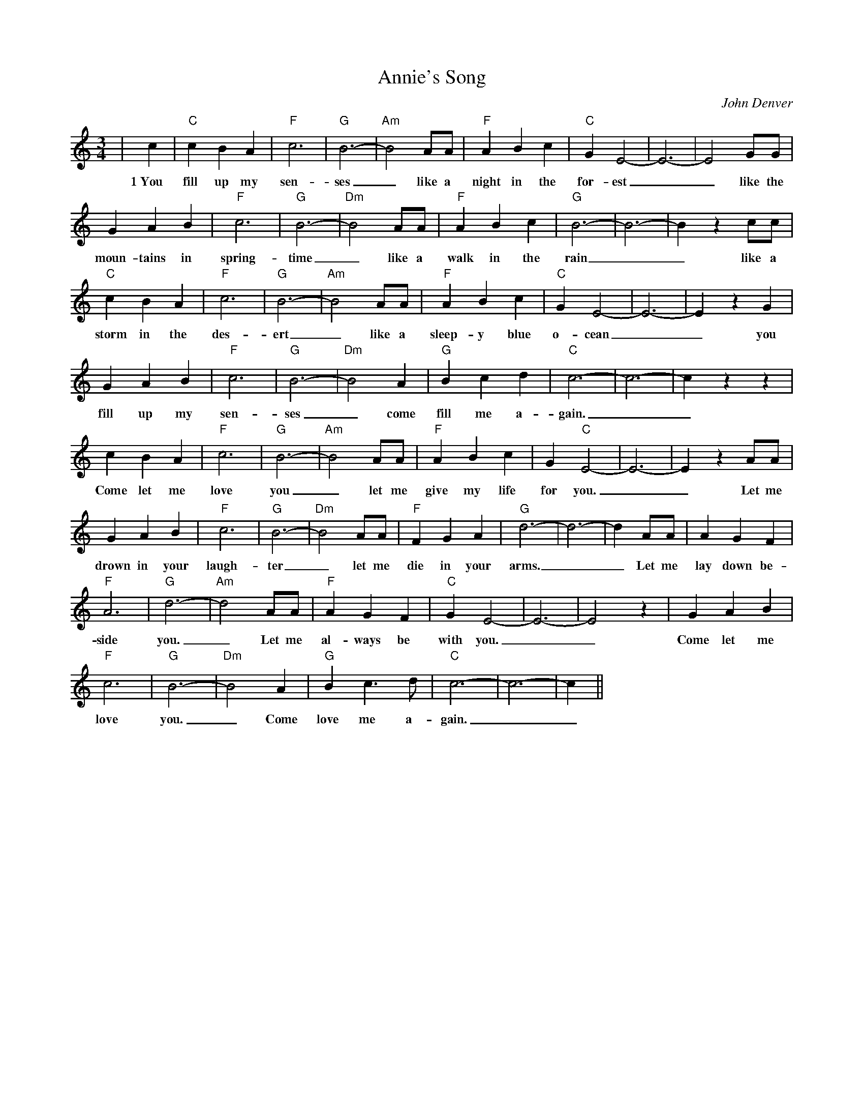 %%scale 0.7
%%barsperstaff 8
X: 1
T:Annie's Song
C:John Denver
M:3/4
L:1/4
K:C
%%staves{RH1}
V:1 clef=treble
|c|"C"c B A|"F"c3|"G"B3-|"Am"B2 A/2A/2|"F"A B c|"C"G E2-|E3-|E2 G/2G/2
w:1~You fill up my sen-ses_ like a night in the for-est__ like the
|G A B|"F"c3|"G"B3-|"Dm"B2 A/2A/2|"F"A B c|"G"B3-|B3-|B z c/2c/2|"C"c B A
w:moun-tains in spring-time_ like a walk in the rain__ like a storm in the
|"F"c3|"G"B3-|"Am"B2 A/2A/2|"F"A B c|"C"G E2-|E3-|E z G|G A B|"F"c3
w:des-ert_ like a sleep-y blue o-cean__ you fill up my sen-
|"G"B3-|"Dm"B2 A|"G"B c d|"C"c3-|c3-|c z z|c B A|"F"c3|"G"B3-
w:ses_ come fill me a-gain.__ Come let me love you_
|"Am"B2 A/2A/2|"F"A B c|G "C"E2-|E3-|E z A/2A/2|G A B|"F"c3|"G"B3-|"Dm"B2 A/2A/2
w:_let me give my life for you.__ Let me drown in your laugh-ter_ let me
|"F"F G A|"G"d3-|d3-|d A/2A/2|A G F|"F"A3|"G"d3-|"Am"d2 A/2A/2|"F"A G F
w:die in your arms.__ Let me lay down be-side you._ Let me al-ways be
|"C"G E2-|E3-|E2 z| G A B|"F"c3|"G"B3-|"Dm"B2 A|"G"B c3/2 d/2|"C"c3-|c3-|c||
w:with you.__ Come let me love you._ Come love me a-gain.__
